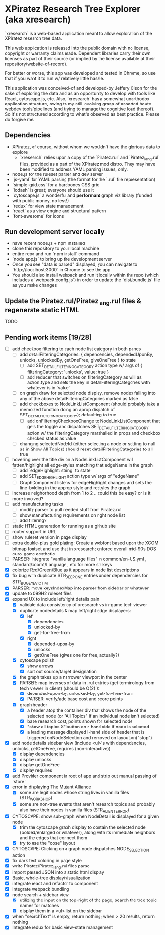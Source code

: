 *  XPiratez Research Tree Explorer (aka xresearch)
`xresearch` is a web-based application meant to allow exploration of the XPiratez research tree data.

This web application is released into the public domain with no license, copyright or warranty claims made. Dependent libraries carry their own licenses as part of their source (or implied by the license available at their repository/website-of-record).

For better or worse, this app was developed and tested in Chrome, so use that if you want it to run w/ relatively little hassle.

This application was conceived-of and developed-by Jeffery Olson for the sake of exploring the data and as an opportunity to develop with tools like React, cytoscape.js, etc. Also, `xresearch` has a somewhat unorthodox application structure, owing to my still-evolving grasp of assorted haute webdev tools/pipelines (and trying to manage the cognitive load thereof). So it's not structured according to what's observed as best practice. Please do forgive me.

** Dependencies
- XPiratez, of course, without whom we wouldn't have the glorious data to explore
  - `xresearch` relies upon a copy of the `Piratez.rul` and `Piratez_lang.rul` files, provided as a part of the XPiratez mod distro. They may have been modified to address YAML parsing issues, only.
- node.js for the ruleset parser and dev server
- `js-yaml` for YAML parsing (the format for the `.rul` file representation)
- `simple-grid.css` for a barebones CSS grid
- `lodash` is great; everyone should use it
- `cytoscape.js` a wonderful and *performant* graph viz library (funded with public money, no less!)
- `redux` for view state management
- `react` as a view engine and structural pattern
- `font-awesome` for icons

** Run development server locally
- have recent node.js + npm installed
- clone this repository to your local machine
- entire repo and run `npm install` command
- `node app.js` to bring up the development server
- Once you see "data is parsed" displayed, you can navigate to `http://localhost:3000` in Chrome to see the app
- You should also install webpack and run it locally within the repo (which includes a `webpack.config.js`) in order to update the `dist/bundle.js` file as you make changes

** Update the Piratez.rul/Piratez_lang.rul files & regenerate static HTML
TODO

** Pending work items [19/28]
- [ ] add checkbox filtering to each node list category in both panes
  - [ ] add detailFilteringCategories: { dependencies, dependedUponBy, unlocks, unlockedBy, getOneFree, giveOneFree } to state
    - [ ] add SET_DETAIL_FILTERING_CATEGORY action type w/ args of { filteringCategory: 'unlocks', value: true }
    - [ ] add reducer that switches on filteringCategory as will as action.type and sets the key in detailFilteringCategories with whatever is in `value`
  - [ ] on graph draw for selected node display, remove nodes falling into any of the above detailFilteringCategories marked as false
  - [ ] add checkboxes to NodeLinkListComponent (should probably take a memoized function doing an aprop dispatch of SET_DETAIL_FILTERING_CATEGORY); defaulting to true
    - [ ] add onFilteringCheckboxChange to NodeLinkListComponent that gets the toggle and dispatches SET_DETAIL_FILTERING_CATEGORY action w/ the filteringCategory marshalled in props and checkbox checked status as value
  - [ ] changing selectedNodeId (either selecting a node or setting to null as in Show All Topics) should reset detailFilteringCategories to all true
- [ ] hovering over the title div on a NodeLinkListComponent will fatten/highlight all edge-styles matching that edgeName in the graph
  - [ ] add `edgeHighlight: string` to state
  - [ ] add SET_EDGE_HIGHLIGHT action type w/ args of "edgeName"
  - [ ] GraphComponent listens for edgeHighlight changes and sets the line-bolding in the approp style and restyles the graph
- [ ] increase neighorhood depth from 1 to 2 .. could this be easy? or is it more involved?
- [ ] add manufacturing tasks
  - [ ] modify parser to pull needed stuff from Piratez.rul
  - [ ] show manufacturing requirements on right node list
  - [ ] add filtering?
- [ ] static HTML generation for running as a github site
- [ ] router support in URL
- [ ] show ruleset version in page display
- [ ] extra double-plus gold plating: Create a webfont based upon the XCOM bitmap fontset and use that in xresearch; enforce overall mid-90s DOS euro-game aesthetic
- [ ] PARSER: Integrate "vanilla language files" in common/en-US.yml , standard/xcom1/Language , etc for more str keys
- [X] colorize Red/Green/Blue as it appears in node list descriptions
- [X] fix bug with duplicate STR_DEEP_ONE entries under dependencies for STR_BUGEYE_VICTIM
- [X] PARSER: move keysIndexMap into parser from sidebar or whatever
- [X] update to 099H2 ruleset files
- [X] expand UX to include left/right details pain
  - [X] validate data consistency of xresearch vs in-game tech viewer
  - [X] duplicate nodedetails & map left/right edge displayers:
    - [X] left
      - [X] dependencies
      - [X] unlocked-by
      - [X] get-for-free-from
    - [X] right
      - [X] depended-upon-by
      - [X] unlocks
      - [X] getOneFree (gives one for free, actually?)
  - [X] cytoscape polish
    - [X] show arrows
    - [X] sort out source/target designation
  - [X] the graph takes up a narrower viewport in the center
  - [X] PARSER: map inverses of data in .rul entries (get terminology from tech viewer in client) (should be O(2) ):
    - [X] depended-upon-by, unlocked-by, get-for-free-from
    - [X] PARSER: verify/add base cost and score points
  - [X] graph header
    - [X] a header atop the container div that shows the node of the selected node (or "All Topics" if an individual node isn't selected)
    - [X] base research cost, points shown for selected node
    - [X] "show all topics X" button on r-hand side if node is selected
    - [X] a loading message displayed l-hand side of header that is triggered onNodeSelection and removed on layout.on("stop")
- [X] add node details sidebar view (include <ul>'s with dependencies, unlocks, getOneFree, requires (non-interactive))
  - [X] display dependencies
  - [X] display unlocks
  - [X] display getOneFree
  - [X] display requires
- [X] add Provider component in root of app and strip out manual passing of `store`
- [X] error in displaying The Mutant Alliance
  - [X] some are legit nodes whose string lives in vanilla files (STR_WORKSHOP)
  - [X] some are non-tree events that aren't research topics and probably also have their nodes in vanilla files (STR_ALIEN_TERROR)
- [X] CYTOSCAPE: show sub-graph when NodeDetail is displayed for a given node
  - [X] trim the cytoscape graph display to contain the selected node (bolded/enlarged or whatever), along with its immediate neighbors and the edges that connect them
  - [X] try to use the "cose" layout
- [X] CYTOSCAPE: Clicking on a graph node dispatches NODE_SELECTION action
- [X] fix dark text coloring in page style
- [X] write Piratez/Piratez_lang.rul files parse
- [X] import parsed JSON into a static html display
- [X] Basic, whole-tree display/visualization
- [X] integrate react and refactor to component
- [X] integrate webpack bundling
- [X] node search + sidebar view
  - [X] utilizing the input on the top-right of the page, search the tree topic names for matches
  - [X] display them in a <ul> list on the sidebar
- [X] when "searchText" is empty, return nothing; when > 20 results, return nothing
- [X] Integrate redux for basic view-state management
